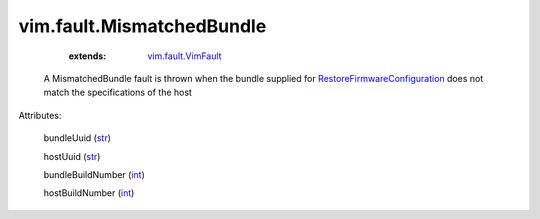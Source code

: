 .. _int: https://docs.python.org/2/library/stdtypes.html

.. _str: https://docs.python.org/2/library/stdtypes.html

.. _vim.fault.VimFault: ../../vim/fault/VimFault.rst

.. _RestoreFirmwareConfiguration: ../../vim/host/FirmwareSystem.rst#restoreConfiguration


vim.fault.MismatchedBundle
==========================
    :extends:

        `vim.fault.VimFault`_

  A MismatchedBundle fault is thrown when the bundle supplied for `RestoreFirmwareConfiguration`_ does not match the specifications of the host

Attributes:

    bundleUuid (`str`_)

    hostUuid (`str`_)

    bundleBuildNumber (`int`_)

    hostBuildNumber (`int`_)




